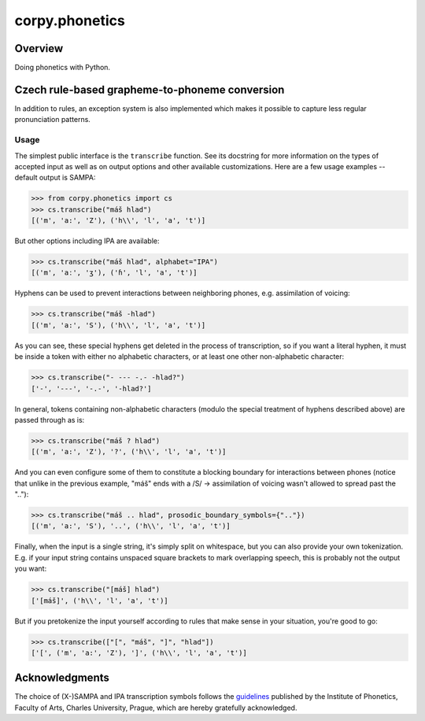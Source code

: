 ===============
corpy.phonetics
===============

Overview
========

Doing phonetics with Python.

Czech rule-based grapheme-to-phoneme conversion
===============================================

In addition to rules, an exception system is also implemented which makes it
possible to capture less regular pronunciation patterns.

Usage
-----

The simplest public interface is the ``transcribe`` function. See its
docstring for more information on the types of accepted input as well as on
output options and other available customizations. Here are a few usage
examples -- default output is SAMPA:

.. code:: python

   >>> from corpy.phonetics import cs
   >>> cs.transcribe("máš hlad")
   [('m', 'a:', 'Z'), ('h\\', 'l', 'a', 't')]

But other options including IPA are available:

.. code:: python

   >>> cs.transcribe("máš hlad", alphabet="IPA")
   [('m', 'aː', 'ʒ'), ('ɦ', 'l', 'a', 't')]

Hyphens can be used to prevent interactions between neighboring phones, e.g.
assimilation of voicing:

.. code:: python

   >>> cs.transcribe("máš -hlad")
   [('m', 'a:', 'S'), ('h\\', 'l', 'a', 't')]

As you can see, these special hyphens get deleted in the process of
transcription, so if you want a literal hyphen, it must be inside a token
with either no alphabetic characters, or at least one other non-alphabetic
character:

.. code:: python

   >>> cs.transcribe("- --- -.- -hlad?")
   ['-', '---', '-.-', '-hlad?']

In general, tokens containing non-alphabetic characters (modulo the special
treatment of hyphens described above) are passed through as is:

.. code:: python

   >>> cs.transcribe("máš ? hlad")
   [('m', 'a:', 'Z'), '?', ('h\\', 'l', 'a', 't')]

And you can even configure some of them to constitute a blocking boundary for
interactions between phones (notice that unlike in the previous example,
"máš" ends with a /S/ → assimilation of voicing wasn't allowed to spread
past the ".."):

.. code:: python

   >>> cs.transcribe("máš .. hlad", prosodic_boundary_symbols={".."})
   [('m', 'a:', 'S'), '..', ('h\\', 'l', 'a', 't')]

Finally, when the input is a single string, it's simply split on whitespace,
but you can also provide your own tokenization. E.g. if your input string
contains unspaced square brackets to mark overlapping speech, this is
probably not the output you want:

.. code:: python

   >>> cs.transcribe("[máš] hlad")
   ['[máš]', ('h\\', 'l', 'a', 't')]

But if you pretokenize the input yourself according to rules that make sense
in your situation, you're good to go:

.. code:: python

   >>> cs.transcribe(["[", "máš", "]", "hlad"])
   ['[', ('m', 'a:', 'Z'), ']', ('h\\', 'l', 'a', 't')]

Acknowledgments
===============

The choice of (X-)SAMPA and IPA transcription symbols follows the `guidelines
<https://fonetika.ff.cuni.cz/o-fonetice/foneticka-transkripce/czech-sampa/>`_
published by the Institute of Phonetics, Faculty of Arts, Charles University,
Prague, which are hereby gratefully acknowledged.
